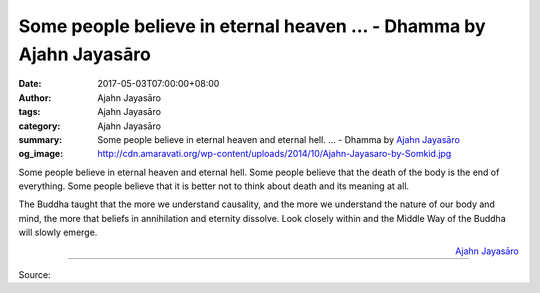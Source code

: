 Some people believe in eternal heaven ... - Dhamma by Ajahn Jayasāro
####################################################################

:date: 2017-05-03T07:00:00+08:00
:author: Ajahn Jayasāro
:tags: Ajahn Jayasāro
:category: Ajahn Jayasāro
:summary: Some people believe in eternal heaven and eternal hell. ...
          - Dhamma by `Ajahn Jayasāro`_
:og_image: http://cdn.amaravati.org/wp-content/uploads/2014/10/Ajahn-Jayasaro-by-Somkid.jpg


Some people believe in eternal heaven and eternal hell. Some people believe that
the death of the body is the end of everything. Some people believe that it is
better not to think about death and its meaning at all.

The Buddha taught that the more we understand causality, and the more we
understand the nature of our body and mind, the more that beliefs in
annihilation and eternity dissolve. Look closely within and the Middle Way of
the Buddha will slowly emerge.

.. container:: align-right

  `Ajahn Jayasāro`_

.. image:: https://scontent-tpe1-1.xx.fbcdn.net/v/t31.0-8/18238644_1195363840572300_3668456892034056517_o.jpg?oh=18baada0d662e3c2a3cc1926b704997f&oe=59879F9E
   :align: center
   :alt: Some people believe in eternal heaven

----

Source:

.. raw:: html

  <iframe src="https://www.facebook.com/plugins/post.php?href=https%3A%2F%2Fwww.facebook.com%2Fjayasaro.panyaprateep.org%2Fposts%2F1195363840572300%3A0" width="auto" height="332" style="border:none;overflow:hidden" scrolling="no" frameborder="0" allowTransparency="true"></iframe>

.. _Ajahn Jayasāro: http://www.amaravati.org/biographies/ajahn-jayasaro/
